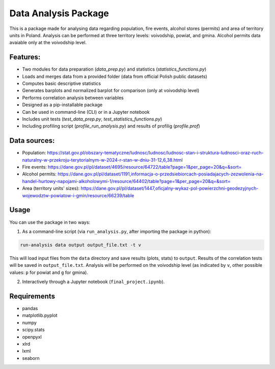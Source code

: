 Data Analysis Package
================================

This is a package made for analysing data regarding population, fire events, alcohol stores (permits) and area of territory units in Poland. Analysis can be performed at three territory levels: voivodship, powiat, and gmina. Alcohol permits data avaiable only at the voivodship level.

Features:
---------

- Two modules for data preparation (`data_prep.py`) and statistics (`statistics_functions.py`)
- Loads and merges data from a provided folder (data from official Polish public datasets)
- Computes basic descriptive statistics
- Generates barplots and normalized barplot for comparison (only at voivodship level)
- Performs correlation analysis between variables
- Designed as a pip-installable package
- Can be used in command-line (CLI) or in a Jupyter notebook
- Includes unit tests (`test_data_prep.py`, `test_statistics_functions.py`)
- Including profiling script (`profile_run_analysis.py`) and results of profilig (`profile.prof`)

Data sources:
------------

- Population: https://stat.gov.pl/obszary-tematyczne/ludnosc/ludnosc/ludnosc-stan-i-struktura-ludnosci-oraz-ruch-naturalny-w-przekroju-terytorialnym-w-2024-r-stan-w-dniu-31-12,6,38.html
- Fire events: https://dane.gov.pl/pl/dataset/4695/resource/64722/table?page=1&per_page=20&q=&sort=
- Alcohol permits: https://dane.gov.pl/pl/dataset/1191,informacja-o-przedsiebiorcach-posiadajacych-zezwolenia-na-handel-hurtowy-napojami-alkoholowymi-1/resource/64402/table?page=1&per_page=20&q=&sort=
- Area (territory units' sizes): https://dane.gov.pl/pl/dataset/1447,oficjalny-wykaz-pol-powierzchni-geodezyjnych-wojewodztw-powiatow-i-gmin/resource/66239/table

Usage
-----

You can use the package in two ways:

1. As a command-line script (via ``run_analysis.py``, after importing the package in python):

.. code-block:: bash

   run-analysis data output output_file.txt -t v

This will load input files from the ``data`` directory and save results (plots, stats) to ``output``. Results of the correlation tests will be saved in ``output_file.txt``. Analysis will be performed on the voivodship level (as indicated by ``v``, other possible values: ``p`` for powiat and ``g`` for gmina).

2. Interactively through a Jupyter notebook (``final_project.ipynb``).


Requirements
------------

- pandas
- matplotlib.pyplot
- numpy
- scipy.stats
- openpyxl
- xlrd
- lxml
- seaborn
